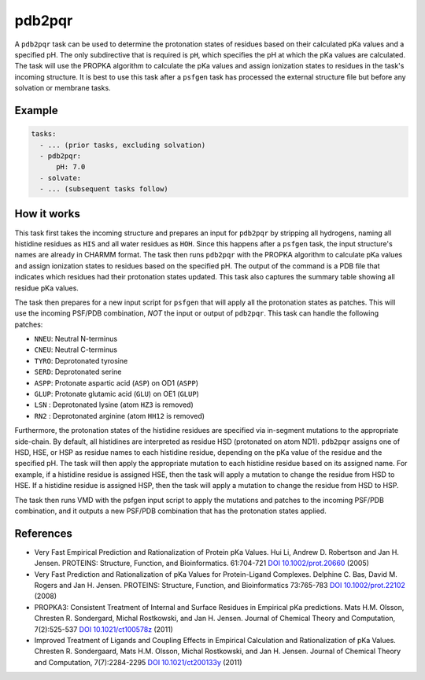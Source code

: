 .. _subs_runtasks_pdb2pqr:

pdb2pqr
-------

A ``pdb2pqr`` task can be used to determine the protonation states of residues based on their calculated pKa values and a specified pH. The only subdirective that is required is ``pH``, which specifies the pH at which the pKa values are calculated. The task will use the PROPKA algorithm to calculate the pKa values and assign ionization states to residues in the task's incoming structure.  It is best to use this task after a ``psfgen`` task has processed the external structure file but before any solvation or membrane tasks.

Example 
+++++++

.. code-block:: yaml

    tasks:
      - ... (prior tasks, excluding solvation)
      - pdb2pqr:
          pH: 7.0
      - solvate:
      - ... (subsequent tasks follow)

How it works
++++++++++++

This task first takes the incoming structure and prepares an input for ``pdb2pqr`` by stripping all hydrogens, naming all histidine residues as ``HIS`` and all water residues as ``HOH``.  Since this happens after a ``psfgen`` task, the input structure's names are already in CHARMM format.  The task then runs ``pdb2pqr`` with the PROPKA algorithm to calculate pKa values and assign ionization states to residues based on the specified pH. The output of the command is a PDB file that indicates which residues had their protonation states updated.  This task also captures the summary table showing all residue pKa values.

The task then prepares for a new input script for ``psfgen`` that will apply all the protonation states as patches.  This will use the incoming PSF/PDB combination, *NOT* the input or output of ``pdb2pqr``.  This task can handle the following patches:

- ``NNEU``: Neutral N-terminus
- ``CNEU``: Neutral C-terminus
- ``TYRO``: Deprotonated tyrosine
- ``SERD``: Deprotonated serine
- ``ASPP``: Protonate aspartic acid (``ASP``) on OD1 (``ASPP``)
- ``GLUP``: Protonate glutamic acid (``GLU``) on OE1 (``GLUP``)
- ``LSN`` : Deprotonated lysine (atom ``HZ3`` is removed)
- ``RN2`` : Deprotonated arginine (atom ``HH12`` is removed)

Furthermore, the protonation states of the histidine residues are specified via in-segment mutations to the appropriate side-chain.  By default, all histidines are interpreted as residue HSD (protonated on atom ND1).  ``pdb2pqr`` assigns one of HSD, HSE, or HSP as residue names to each histidine residue, depending on the pKa value of the residue and the specified pH.  The task will then apply the appropriate mutation to each histidine residue based on its assigned name.  For example, if a histidine residue is assigned HSE, then the task will apply a mutation to change the residue from HSD to HSE.  If a histidine residue is assigned HSP, then the task will apply a mutation to change the residue from HSD to HSP.

The task then runs VMD with the psfgen input script to apply the mutations and patches to the incoming PSF/PDB combination, and it outputs a new PSF/PDB combination that has the protonation states applied.

References
++++++++++

* Very Fast Empirical Prediction and Rationalization of Protein pKa Values.
  Hui Li, Andrew D. Robertson and Jan H. Jensen. PROTEINS: Structure, Function,
  and Bioinformatics. 61:704-721 `DOI 10.1002/prot.20660 <https://doi.org/10.1002/prot.20660>`_ (2005)

* Very Fast Prediction and Rationalization of pKa Values for Protein-Ligand
  Complexes.  Delphine C. Bas, David M. Rogers and Jan H. Jensen.  PROTEINS:
  Structure, Function, and Bioinformatics 73:765-783 `DOI 10.1002/prot.22102 <https://doi.org/10.1002/prot.22102>`_ (2008)

*  PROPKA3: Consistent Treatment of Internal and Surface Residues in Empirical
   pKa predictions.  Mats H.M. Olsson, Chresten R. Sondergard, Michal Rostkowski,
   and Jan H. Jensen.  Journal of Chemical Theory and Computation, 7(2):525-537
   `DOI 10.1021/ct100578z <https://doi.org/10.1021/ct100578z>`_ (2011)

*  Improved Treatment of Ligands and Coupling Effects in Empirical Calculation
   and Rationalization of pKa Values.  Chresten R. Sondergaard, Mats H.M. Olsson,
   Michal Rostkowski, and Jan H. Jensen.  Journal of Chemical Theory and
   Computation, 7(7):2284-2295 `DOI 10.1021/ct200133y <https://doi.org/10.1021/ct200133y>`_ (2011)
